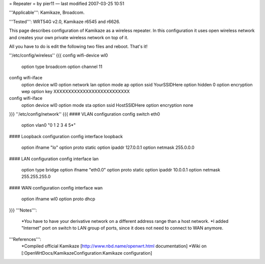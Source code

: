 = Repeater =
by pier11 — last modified 2007-03-25 10:51

'''Applicable''': Kamikaze, Broadcom.

'''Tested''': WRT54G v2.0, Kamikaze r6545 and r6626.

This page describes configuration of Kamikaze as a wireless repeater. In this configuration it uses open wireless network and creates your own private wireless network on top of it.

All you have to do is edit the following two files and reboot. That's it!

''/etc/config/wireless''
{{{
config wifi-device  wl0
        option type     broadcom
        option channel  11

config wifi-iface
        option device   wl0
        option network  lan
        option mode     ap
        option ssid     YourSSIDHere
        option hidden   0
        option encryption       wep
        option key      XXXXXXXXXXXXXXXXXXXXXXXXXX

config wifi-iface
        option device   wl0
        option mode     sta
        option ssid     HostSSIDHere
        option encryption none
}}}
''/etc/config/network''
{{{
#### VLAN configuration 
config switch eth0
        option vlan0    "0 1 2 3 4 5*"


#### Loopback configuration
config interface loopback
        option ifname   "lo"
        option proto    static
        option ipaddr   127.0.0.1
        option netmask  255.0.0.0


#### LAN configuration
config interface lan
        option type     bridge
        option ifname   "eth0.0"
        option proto    static
        option ipaddr   10.0.0.1
        option netmask  255.255.255.0


#### WAN configuration
config interface        wan
        option ifname   wl0
        option proto    dhcp
}}}
'''Notes''':
 *You have to have your derivative network on a different address range than a host network.
 *I added "Internet" port on switch to LAN group of ports, since it does not need to connect to WAN anymore.

'''References''':
 *Compiled official Kamikaze [http://www.nbd.name/openwrt.html documentation]
 *Wiki on [:OpenWrtDocs/KamikazeConfiguration:Kamikaze configuration]
